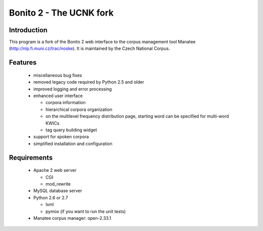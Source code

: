 ========================
Bonito 2 - The UCNK fork
========================

Introduction
============

This program is a fork of the Bonito 2 web interface to the corpus management tool Manatee
(http://nlp.fi.muni.cz/trac/noske). It is maintained by the Czech National Corpus.

Features
========

  * miscellaneous bug fixes
  * removed legacy code required by Python 2.5 and older
  * improved logging and error processing
  * enhanced user interface

    - corpora information
    - hierarchical corpora organization
    - on the multilevel frequency distribution page, starting word can be specified for multi-word KWICs
    - tag query building widget

  * support for spoken corpora
  * simplified installation and configuration


Requirements
============

  * Apache 2 web server

    - CGI
    - mod_rewrite

  * MySQL database server
  * Python 2.6 or 2.7

    - lxml
    - pymox (if you want to run the unit tests)

  * Manatee corpus manager: open-2.33.1
